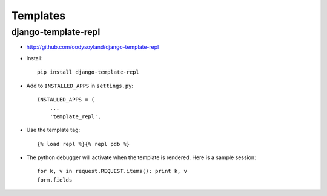 Templates
*********

django-template-repl
====================

- http://github.com/codysoyland/django-template-repl

- Install:

  ::

    pip install django-template-repl

- Add to ``INSTALLED_APPS`` in ``settings.py``:

  ::

    INSTALLED_APPS = (
        ...
        'template_repl',

- Use the template tag:

  ::

    {% load repl %}{% repl pdb %}

- The python debugger will activate when the template is rendered.  Here is
  a sample session:

  ::

    for k, v in request.REQUEST.items(): print k, v
    form.fields
